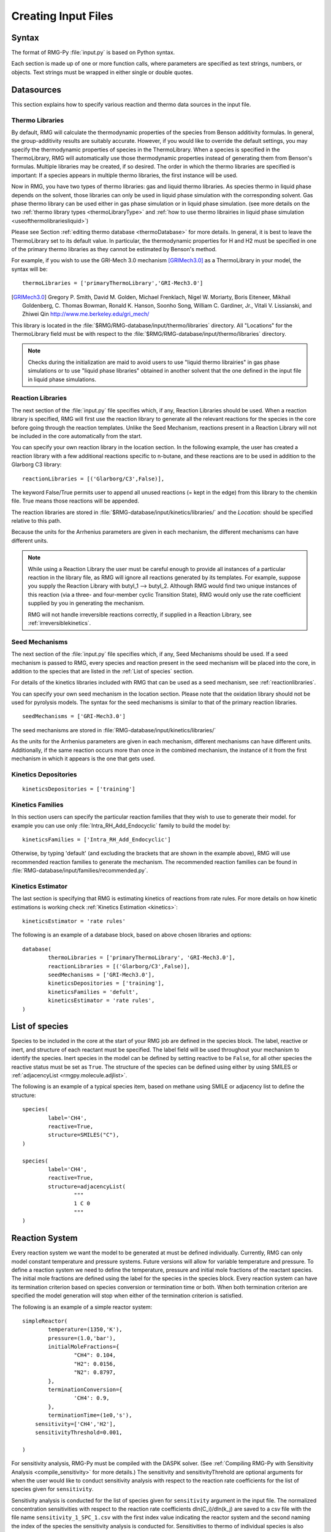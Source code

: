 .. _input:

********************
Creating Input Files
********************

Syntax
======

The format of RMG-Py :file:`input.py` is based on Python syntax. 

Each section is made up of one or more function calls, where parameters are 
specified as text strings, numbers, or objects. Text strings must be wrapped in
either single or double quotes.

Datasources
===========
This section explains how to specify various reaction and thermo data sources in the input file.

.. _thermolibraries:

Thermo Libraries
----------------

By default, RMG will calculate the thermodynamic properties of the species from
Benson additivity formulas. In general, the group-additivity results are
suitably accurate. However, if you would like to override the default settings,
you may specify the thermodynamic properties of species in the
ThermoLibrary. When a species is specified in the ThermoLibrary,
RMG will automatically use those thermodynamic properties instead of generating
them from Benson's formulas. Multiple libraries may be created, if so desired.
The order in which the thermo libraries are specified is important: 
If a species appears in multiple thermo libraries, the first instance will
be used.

Now in RMG, you have two types of thermo libraries: gas and liquid thermo libraries. As species thermo in liquid phase depends on the solvent,
those libraries can only be used in liquid phase simulation with the corresponding solvent. Gas phase thermo library can be used either in gas phase simulation or
in liquid phase simulation. (see more details on the two :ref:`thermo library types <thermoLibraryType>` and :ref:`how to use thermo librairies in liquid phase simulation <useofthermolibrariesliquid>`)

Please see Section :ref:`editing thermo database <thermoDatabase>` for more details. In general, it is best to leave the ThermoLibrary
set to its default value.  In particular, the thermodynamic properties for H and H2
must be specified in one of the primary thermo libraries as they cannot be estimated
by Benson's method.

For example, if you wish to use the GRI-Mech 3.0 mechanism [GRIMech3.0]_ as a ThermoLibrary in your model, the syntax will be::

	thermoLibraries = ['primaryThermoLibrary','GRI-Mech3.0']
  
.. [GRIMech3.0] Gregory P. Smith, David M. Golden, Michael Frenklach, Nigel W. Moriarty, Boris Eiteneer, Mikhail Goldenberg, C. Thomas Bowman, Ronald K. Hanson, Soonho Song, William C. Gardiner, Jr., Vitali V. Lissianski, and Zhiwei Qin http://www.me.berkeley.edu/gri_mech/

This library is located in the 
:file:`$RMG/RMG-database/input/thermo/libraries` directory.  All "Locations" for the
ThermoLibrary field must be with respect to the :file:`$RMG/RMG-database/input/thermo/libraries`
directory.

.. note::
	Checks during the initialization are maid to avoid users to use "liquid thermo librairies" in gas phase simulations or to use 
	"liquid phase libraries" obtained in another solvent that the one defined in the input file in liquid phase simulations.

.. _reactionlibraries:

Reaction Libraries
------------------
The next section of the :file:`input.py` file specifies which, if any,
Reaction Libraries should be used. When a reaction library is specified, RMG will first
use the reaction library to generate all the relevant reactions for the species 
in the core before going through the reaction templates. Unlike the Seed Mechanism, 
reactions present in a Reaction Library will not be included in the core automatically 
from the start.  

You can specify your own reaction library in the location section. 
In the following example, the user has created 
a reaction library with a few additional reactions specific to n-butane, and these reactions 
are to be used in addition to the Glarborg C3 library::

	reactionLibraries = [('Glarborg/C3',False)],
	 	
The keyword False/True permits user to append all unused reactions (= kept in the edge) from this library to the chemkin file.
True means those reactions will be appended.

The reaction libraries are stored in :file:`$RMG-database/input/kinetics/libraries/`
and the `Location:` should be specified relative to this path.

Because the units for the Arrhenius parameters are
given in each mechanism, the different mechanisms can have different units.

.. note::
	While using a Reaction Library the user must be careful enough to provide 
	all instances of a particular reaction in the library file, as RMG will 
	ignore all reactions generated by its templates.  For example, suppose you supply the
	Reaction Library with butyl_1 --> butyl_2.  Although RMG would find two unique
	instances of this reaction (via a three- and four-member cyclic Transition State),
	RMG would only use the rate coefficient supplied by you in generating the mechanism.

	RMG will not handle irreversible reactions correctly, if supplied in a Reaction
	Library, see :ref:`irreversiblekinetics`.
	

.. _seedmechanism:

Seed Mechanisms
---------------
The next section of the :file:`input.py` file specifies which, if any, 
Seed Mechanisms should be used.  If a seed mechanism is passed to RMG, every
species and reaction present in the seed mechanism will be placed into the core, in
addition to the species that are listed in the :ref:`List of species` section.

For details of the kinetics libraries included with RMG that can be used as a seed mechanism,
see :ref:`reactionlibraries`.

You can specify your own
seed mechanism in the location section. Please note that the oxidation
library should not be used for pyrolysis models. The syntax for the seed mechanisms
is similar to that of the primary reaction libraries. ::

	seedMechanisms = ['GRI-Mech3.0'] 

The seed mechanisms are stored in :file:`RMG-database/input/kinetics/libraries/`


As the units for the Arrhenius parameters are given in each mechanism, 
different mechanisms can have different units. Additionally, if the same 
reaction occurs more than once in the combined mechanism, 
the instance of it from the first mechanism in which it appears is
the one that gets used.

.. _kineticsdepositories:

Kinetics Depositories
---------------------
:: 

	kineticsDepositories = ['training']
	
	
.. _kineticsfamilies:

Kinetics Families
-----------------
In this section users can specify the particular reaction families that they wish to use to generate their model. for example you can use only :file:`Intra_RH_Add_Endocyclic` family to build the model by:: 

	kineticsFamilies = ['Intra_RH_Add_Endocyclic']
	
Otherwise, by typing 'default' (and excluding the brackets that are shown in the example above), RMG will use recommended reaction families to generate the mechanism. The recommended reaction families can be found in :file:`RMG-database/input/families/recommended.py`.

	
Kinetics Estimator
------------------
The last section is specifying that RMG is estimating kinetics of reactions from rate rules. For more details on how kinetic estimations is working check :ref:`Kinetics Estimation <kinetics>`:: 

	kineticsEstimator = 'rate rules'
	

The following is an example of a database block, based on above chosen libraries and options::

	database(
		thermoLibraries = ['primaryThermoLibrary', 'GRI-Mech3.0'],
		reactionLibraries = [('Glarborg/C3',False)],
		seedMechanisms = ['GRI-Mech3.0'],
		kineticsDepositories = ['training'],  
		kineticsFamilies = 'defult',
		kineticsEstimator = 'rate rules',
	)

.. _species:

List of species
===============

Species to be included in the core at the start of your RMG job are defined in the species block. 
The label, reactive or inert, and structure of each reactant must be specified.
The label field will be used throughout your mechanism to identify the species. Inert
species in the model can be defined by setting reactive to be ``False``, for all
other species the reactive status must be set as ``True``. The structure of the 
species can be defined using either by using SMILES or :ref:`adjacencyList <rmgpy.molecule.adjlist>`.  

The following is an example of a typical species item, based on methane using SMILE or adjacency list to define the structure::

	species(
		label='CH4',
		reactive=True,
		structure=SMILES("C"),
	)
	
	species(
		label='CH4',
		reactive=True,
		structure=adjacencyList(
			"""
			1 C 0
			"""
	)

.. _reactionsystem:


Reaction System
===============

Every reaction system we want the model to be generated at must be defined individually.
Currently, RMG can only model constant temperature and pressure systems. Future versions 
will allow for variable temperature and pressure. To define a reaction system we need to 
define the temperature, pressure and initial mole fractions of the reactant species. The
initial mole fractions are defined using the label for the species in
the species block. Every reaction system can have its termination criterion based on
species conversion or termination time or both. When both termination criterion are specified
the model generation will stop when either of the termination criterion is satisfied.

The following is an example of a simple reactor system::

	simpleReactor(
		temperature=(1350,'K'),
		pressure=(1.0,'bar'),
		initialMoleFractions={
			"CH4": 0.104,
			"H2": 0.0156,
			"N2": 0.8797,
		},
		terminationConversion={
			'CH4': 0.9,
		},
		terminationTime=(1e0,'s'),
	    sensitivity=['CH4','H2'],
	    sensitivityThreshold=0.001,

	)

For sensitivity analysis, RMG-Py must be compiled with the DASPK solver. 
(See :ref:`Compiling RMG-Py with Sensitivity Analysis  <compile_sensitivity>` for more details.)
The sensitivity and sensitivityThrehold are optional arguments for when the
user would like to conduct sensitivity analysis with respect to the reaction rate
coefficients for the list of species given for ``sensitivity``.  

Sensitivity analysis is conducted for the list of species given for ``sensitivity`` argument in the input file.  
The normalized concentration sensitivities with respect to the reaction rate coefficients dln(C_i)/dln(k_j) are saved to a csv file 
with the file name ``sensitivity_1_SPC_1.csv`` with the first index value indicating the reactor system and the second naming the index of the species 
the sensitivity analysis is conducted for.  Sensitivities to thermo of individual species is also saved as semi normalized sensitivities
dln(C_i)/d(G_j) where the units are given in 1/(kcal mol-1). The sensitivityThreshold is set to some value so that only
sensitivities for dln(C_i)/dln(k_j) > sensitivityThreshold  or dlnC_i/d(G_j) > sensitivityThreshold are saved to this file.  

Note that in the RMG job, after the model has been generated to completion, sensitivity analysis will be conducted
in one final simulation (sensitivity is not performed in intermediate iterations of the job).

.. _simulatortolerances:

Simulator Tolerances
====================
The next two lines specify the absolute and relative tolerance for the ODE solver, respectively. Common values for the absolute tolerance are 1e-15 to 1e-25. Relative tolerance is usually 1e-4 to 1e-8::
	
	simulator(
	    atol=1e-16,
	    rtol=1e-8,
	    sens_atol=1e-6,
	    sens_rtol=1e-4,
	)

The ``sens_atol`` and ``sens_rtol`` are optional arguments for the sensitivity absolute tolerance and sensitivity relative tolerances, respectively.  They
are set to a default value of 1e-6 and 1e-4 respectively unless the user specifies otherwise.  They do not apply when sensitivity analysis is not conducted.

.. _pruning:

Pruning
=======
When using automated time stepping, it is also possible to perform mechanism generation with pruning of “unimportant” edge species to reduce memory usage. 
The example below shows how to set up pruning parameters::
	
	model(
	    toleranceKeepInEdge=0.0,
	    toleranceMoveToCore=0.5,
	    toleranceInterruptSimulation=0.5,
	    maximumEdgeSpecies=100000
	)

:ref:`toleranceKeepInEdge` indicates how low the edge flux ratio for a species must get before the species is pruned (removed) from the edge.
:ref:`toleranceMoveToCore` indicates how high the edge flux ratio for a species must get to enter the core model.
:ref:`toleranceInterruptSimulation` indicates how high the edge flux ratio must get to interrupt the simulation (before reaching the :ref:`terminationConversion` or 
:ref:`terminationTime`). Pruning won’t occur if the simulation is interrupted before reaching the goal criteria, so set this high to increase pruning opportunities. 
:ref:`maximumEdgeSpecies` indicates the upper limit for the size of the edge.

When using pruning, RMG will not prune unless all reaction systems reach the goal reaction time or conversion without first exceeding the termination tolerance. Therefore, you may find that RMG is not pruning even though the model edge size exceeds :ref:`maximumEdgeSpecies`. In order to increase the likelihood of pruning in such cases, you can try increasing :ref:`toleranceInterruptSimulation` to an arbitrarily high value. Alternatively, if you are using a conversion goal, because reaction systems may reach equilibrium below the goal conversion, it may be helpful to reduce the goal conversion or switch to a goal reaction time.


Please find more details about pruning at :ref:`Pruning Theory <prune>`.

.. _ontheflyquantumcalculations:

On the fly Quantum Calculations
===============================

This block is used when quantum mechanical calculations are desired to determine thermodynamic parameters. 
These calculations are only run if the molecule is not included in a specified thermo library.
The ``onlyCyclics`` option, if ``True``, only runs these calculations for cyclic species.
In this case, group additive estimates are used for all other species.

Molecular geometries are estimated via RDKit [RDKit]_.
Either MOPAC (2009 and 2012) or GAUSSIAN (2003 and 2009) can be used
with the semi-empirical pm3, pm6, and pm7 (pm7 only available in MOPAC2012),
specified in the software and method blocks.
A folder can be specified to store the files used in these calculations,
however if not specified this defaults to a `QMfiles` folder in the output folder.

The calculations are also only run on species with a maximum radical number set by the user.
If a molecule has a higher radical number, the molecule is saturated with hydrogen atoms, then 
quantum mechanical calculations with subsequent hydrogen bond incrementation is used to determine the
thermodynamic parameters.

The following is an example of the quantum mechanics options ::

	quantumMechanics(
		software='mopac',
		method='pm3',
		fileStore='QMfiles',
		scratchDirectory = None,
		onlyCyclics = True,
		maxRadicalNumber = 0,
		)

.. [RDKit] RDKit: Open-source cheminformatics; http://www.rdkit.org


.. _pressuredependence:

Pressure Dependence
===================

This block is used when the model should account for pressure 
dependent rate coefficients. RMG can estimate pressure dependence kinetics based on ``Modified Strong Collision`` and ``Reservoir State`` methods. 
The former utilizes the modified strong collision approach of Chang, Bozzelli, and Dean [Chang2000]_, 
and works reasonably well while running more rapidly. The latter 
utilizes the steady-state/reservoir-state approach of Green and Bhatti [Green2007]_, 
and is more theoretically sound but more expensive.

The pressure dependence block should specify the following ::


Method used for estimating pressure dependent kinetics
------------------------------------------------------

To specify the modified strong collision approach, this item should read ::
 
	method='Modified Strong Collision'

To specify the reservoir state approach, this item should read ::
 
	method='Reservoir State'

For more information on the two methods, consult the following resources :

.. [Chang2000] A.Y. Chang, J.W. Bozzelli, and A. M. Dean. "Kinetic Analysis of Complex Chemical Activation and Unimolecular Dissociation Reactions using QRRK Theory and the Modified Strong Collision Approximation." *Z. Phys. Chem.* **214** (11), p. 1533-1568 (2000).
.. [Green2007] N.J.B. Green and Z.A. Bhatti. "Steady-State Master Equation Methods." *Phys. Chem. Chem. Phys.* **9**, p. 4275-4290 (2007).

Grain size and minimum number of grains
---------------------------------------

Since the :math:`k(E)` requires discretization in the energy space, we need to specify the number of energy grains to use
when solving the Master Equation. The default value for the minimum number of grains is 250; this was selected to balance the speed
and accuracy of the Master Equation solver method.  However, for some pressure-dependent networks,
this number of energy grains will result in the pressure-dependent :math:`k(T, P)` being greater than
the high-P limit ::

	maximumGrainSize=(0.5,'kcal/mol')
	minimumNumberOfGrains=250

Temperature and pressure for the interpolation scheme
-----------------------------------------------------

To generate the :math:`k(T,P)` interpolation model, a set of temperatures and pressures must be used. RMG can do this automatically, but it must be told a few parameters.
We need to specify the limits of the temperature and pressure for the fitting of the interpolation scheme and the number of points to be considered in between this limit.
For typical combustion model temperatures of the experiments range from 300 - 2000 K and pressure 1E-2 to 100 bar  :: 

	temperatures=(300,2000,'K',8)
	pressures=(0.01,100,'bar',5)
    
Interpolation scheme
--------------------

To disregard all temperature and pressure dependence and simply output the rate at the provided
temperature and pressure, use the line ::

	interpolation=False

To use logarithmic interpolation of pressure and Arrhenius interpolation for temperature, use the
line ::

	interpolation=('PDepArrhenius')
	
The auxillary information printed to the Chemkin chem.inp file will have the "PLOG"
format.  Refer to Section 3.5.3 of the :file:`CHEMKIN_Input.pdf` document and/or 
Section 3.6.3 of the :file:`CHEMKIN_Theory.pdf` document.  These files are part of
the CHEMKIN manual.  

To fit a set of Chebyshev polynomials on inverse temperature and logarithmic pressure axes mapped 
to [-1,1], use the line ::

	interpolation=('Chebyshev', 6, 4)
	
You should also specify the number of temperature and pressure basis functions by adding the appropriate integers. 
For example, the following specifies that six basis functions in temperature and four in pressure should be used ::

	interpolation=('Chebyshev', 6, 4)

The auxillary information printed to the Chemkin chem.inp file will have the "CHEB"
format.  Refer to Section 3.5.3 of the :file:`CHEMKIN_Input.pdf` document and/or 
Section 3.6.4 of the :file:`CHEMKIN_Theory.pdf` document.

Maximum size of adduct for which pressure dependence kinetics be generated
--------------------------------------------------------------------------

By default pressure dependence is run for every system that might show pressure
dependence, i.e. every isomerization, dissociation, and association reaction.
In reality, larger molecules are less likely to exhibit pressure-dependent
behavior than smaller molecules due to the presence of more modes for 
randomization of the internal energy. In certain cases involving very large
molecules, it makes sense to only consider pressure dependence for molecules
smaller than some user-defined number of atoms. This is specified e.g. using
the line ::

    maximumAtoms=16

to turn off pressure dependence for all molecules larger than the given number
of atoms (16 in the above example).


The following is an example of pressure dependence options ::

	pressureDependence(
		method='modified strong collision',
		maximumGrainSize=(0.5,'kcal/mol'),
		minimumNumberOfGrains=250,
		temperatures=(300,2000,'K',8),
		pressures=(0.01,100,'bar',5),
		interpolation=('Chebyshev', 6, 4),
		maximumAtoms=16,
	)

Regarding the number of polynomial coeffients for Chebyshev interpolated rates, plese refer to the :ref:`documentation <rmgpy.kinetics.Chebyshev>`. The number of pressures and temperature coefficents should always be smaller than the respective number of user-specified temperatures and pressures. 

Miscellaneous Options
===================== 

Miscellaneous options:: 

    options(
        units='si',
        saveRestartPeriod=(1,'hour'),
        drawMolecules=True,
        generatePlots=False,
        saveSimulationProfiles=True,
        verboseComments=False,
        saveEdgeSpecies=True,
    )

The `units` field is set to `si`.  Currently there are no other unit options.

The `saveRestartPeriod` indictes how frequently you wish to save restart files. For very large/long RMG jobs, this process can take a significant amount of time. In such cases, the user may wish to increase the time period for saving these restart files.

Setting `drawMolecules=True` will let RMG know that you want to save 2-D images (png files in the local `species` folder) of all species in the generated core model. This feature is recommended if you wish to easily view the species and reactions in the html file that accompanies an RMG job. Otherwise, the user will be forced to decifer SMILES strings. Also note that if `drawMolecules=False`, but the user specifies a `pressureDependence` section of the input file, RMG will still generate species files in the `species` folder, but only those that pertain to pressure dependent networks that RMG discovers. 

Setting `generatePlots` to `True` will generate a number of plots describing the statistics of the RMG job, including the reaction model core and edge size and memory use versus  execution time. These will be placed in the output directory in the plot/ folder.

Setting `saveSimulationProfiles` to `True` will make RMG save csv files of the simulation in .csv files in the `solver/` folder.  The filename will be `simulation_1_26.csv` where the first number corresponds to the reaciton system, and the second number corresponds to the total number of species at the point of the simulation.  Therefore, the highest second number will indicate the latest simulation that RMG has complete while enlarging the core model.  The information inside the csv file will provide the time, reactor volume in m^3, as well as mole fractions of the individual species.

Setting `verboseComments` to `True` will make RMG generate chemkin files with complete verbose commentary for the kinetic and thermo parameters.  This will be helpful in debugging what values are being averaged for the kinetics.  Note that this may produce very large files.  

Setting `saveEdgeSpecies` to `True` will make RMG generate chemkin files of the edge reactions in addition to the core model in files such as `chem_edge.inp` and `chem_edge_annotated.inp` files located inside the `chemkin` folder.  These files will be helpful in viewing RMG's estimate for edge reactions and seeing if certain reactions one expects are actually in the edge or not.  


Species Constraints
===================== 

RMG can generate mechanisms with a number of optional species constraints,
such as total number of carbon atoms or electrons per species. These are applied to
all of RMG's reaction families. ::

    generatedSpeciesConstraints(
        allowed=['input species','seed mechanisms','reaction libraries'],
        maximumCarbonAtoms=10,
        maximumHydrogenAtoms=10,
        maximumOxygenAtoms=10,
        maximumNitrogenAtoms=10,
        maximumSiliconAtoms=10,
        maximumSulfurAtoms=10,
        maximumHeavyAtoms=10,
        maximumRadicalElectrons=10,
    )

An additional flag ``allowed`` can be set to allow species 
from either the input file, seed mechanisms, or reaction libraries to bypass these constraints.
Note that this should be done with caution, since the constraints will still apply to subsequent
products that form.  

Note that under all circumstances all forbidden species will still be banned unless they are 
manually removed from the database.  See :ref:`kineticsDatabase` for more information on 
forbidden groups.  



Examples
========

Perhaps the best way to learn the input file syntax is by example. To that end,
a number of example input files and their corresponding output have been given
in the ``examples`` directory.
